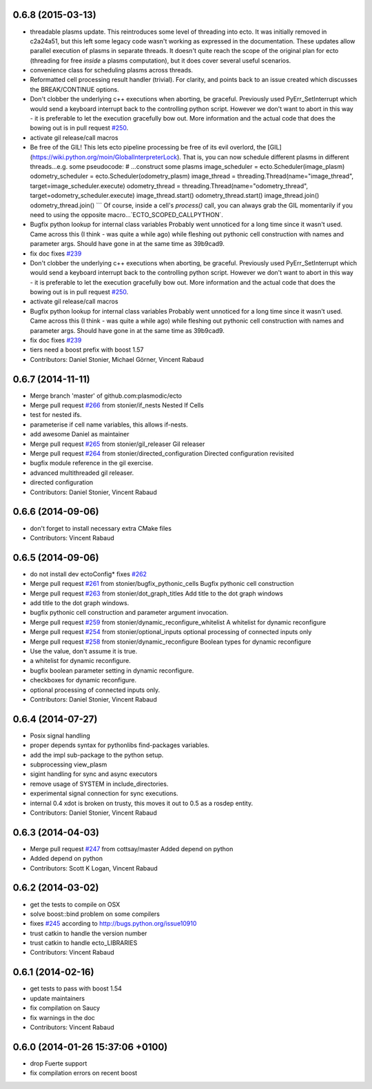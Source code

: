 0.6.8 (2015-03-13)
------------------
* threadable plasms update.
  This reintroduces some level of threading into ecto. It was initially
  removed in c2a24a51, but this left some legacy code
  wasn't working as expressed in the documentation. These updates
  allow parallel execution of plasms in separate threads. It doesn't
  quite reach the scope of the original plan for ecto (threading for
  free *inside* a plasms computation), but it does cover several useful
  scenarios.
* convenience class for scheduling plasms across threads.
* Reformatted cell processing result handler (trivial).
  For clarity, and points back to an issue created which discusses
  the BREAK/CONTINUE options.
* Don't clobber the underlying c++ executions when aborting, be graceful.
  Previously used PyErr_SetInterrupt which would send a keyboard interrupt
  back to the controlling python script. However we don't want to abort
  in this way - it is preferable to let the execution gracefully bow out.
  More information and the actual code that does the bowing out is in
  pull request `#250 <https://github.com/plasmodic/ecto/issues/250>`_.
* activate gil release/call macros
* Be free of the GIL!
  This lets ecto pipeline processing be free of its evil overlord, the [GIL](https://wiki.python.org/moin/GlobalInterpreterLock). That is, you can now schedule different plasms in different threads...e.g. some pseudocode:
  # ...construct some plasms
  image_scheduler = ecto.Scheduler(image_plasm)
  odometry_scheduler = ecto.Scheduler(odometry_plasm)
  image_thread = threading.Thread(name="image_thread", target=image_scheduler.execute)
  odometry_thread = threading.Thread(name="odometry_thread", target=odometry_scheduler.execute)
  image_thread.start()
  odometry_thread.start()
  image_thread.join()
  odometry_thread.join()
  ```
  Of course, inside a cell's `process()` call, you can always grab the GIL momentarily if you need to using the opposite macro...`ECTO_SCOPED_CALLPYTHON`.
* Bugfix python lookup for internal class variables
  Probably went unnoticed for a long time since it wasn't used. Came across this (I think - was quite a while ago) while fleshing out pythonic cell construction with names and parameter args. Should have gone in at the same time as 39b9cad9.
* fix doc
  fixes `#239 <https://github.com/plasmodic/ecto/issues/239>`_
* Don't clobber the underlying c++ executions when aborting, be graceful.
  Previously used PyErr_SetInterrupt which would send a keyboard interrupt
  back to the controlling python script. However we don't want to abort
  in this way - it is preferable to let the execution gracefully bow out.
  More information and the actual code that does the bowing out is in
  pull request `#250 <https://github.com/plasmodic/ecto/issues/250>`_.
* activate gil release/call macros
* Bugfix python lookup for internal class variables
  Probably went unnoticed for a long time since it wasn't used. Came across this (I think - was quite a while ago) while fleshing out pythonic cell construction with names and parameter args. Should have gone in at the same time as 39b9cad9.
* fix doc
  fixes `#239 <https://github.com/plasmodic/ecto/issues/239>`_
* tiers need a boost prefix with boost 1.57
* Contributors: Daniel Stonier, Michael Görner, Vincent Rabaud

0.6.7 (2014-11-11)
------------------
* Merge branch 'master' of github.com:plasmodic/ecto
* Merge pull request `#266 <https://github.com/plasmodic/ecto/issues/266>`_ from stonier/if_nests
  Nested If Cells
* test for nested ifs.
* parameterise if cell name variables, this allows if-nests.
* add awesome Daniel as maintainer
* Merge pull request `#265 <https://github.com/plasmodic/ecto/issues/265>`_ from stonier/gil_releaser
  Gil releaser
* Merge pull request `#264 <https://github.com/plasmodic/ecto/issues/264>`_ from stonier/directed_configuration
  Directed configuration revisited
* bugfix module reference in the gil exercise.
* advanced multithreaded gil releaser.
* directed configuration
* Contributors: Daniel Stonier, Vincent Rabaud

0.6.6 (2014-09-06)
------------------
* don't forget to install necessary extra CMake files
* Contributors: Vincent Rabaud

0.6.5 (2014-09-06)
------------------
* do not install dev ectoConfig*
  fixes `#262 <https://github.com/plasmodic/ecto/issues/262>`_
* Merge pull request `#261 <https://github.com/plasmodic/ecto/issues/261>`_ from stonier/bugfix_pythonic_cells
  Bugfix pythonic cell construction
* Merge pull request `#263 <https://github.com/plasmodic/ecto/issues/263>`_ from stonier/dot_graph_titles
  Add title to the dot graph windows
* add title to the dot graph windows.
* bugfix pythonic cell construction and parameter argument invocation.
* Merge pull request `#259 <https://github.com/plasmodic/ecto/issues/259>`_ from stonier/dynamic_reconfigure_whitelist
  A whitelist for dynamic reconfigure
* Merge pull request `#254 <https://github.com/plasmodic/ecto/issues/254>`_ from stonier/optional_inputs
  optional processing of connected inputs only
* Merge pull request `#258 <https://github.com/plasmodic/ecto/issues/258>`_ from stonier/dynamic_reconfigure
  Boolean types for dynamic reconfigure
* Use the value, don't assume it is true.
* a whitelist for dynamic reconfigure.
* bugfix boolean parameter setting in dynamic reconfigure.
* checkboxes for dynamic reconfigure.
* optional processing of connected inputs only.
* Contributors: Daniel Stonier, Vincent Rabaud

0.6.4 (2014-07-27)
------------------
* Posix signal handling
* proper depends syntax for pythonlibs find-packages variables.
* add the impl sub-package to the python setup.
* subprocessing view_plasm
* sigint handling for sync and async executors
* remove usage of SYSTEM in include_directories.
* experimental signal connection for sync executions.
* internal 0.4 xdot is broken on trusty, this moves it out to 0.5 as a rosdep entity.
* Contributors: Daniel Stonier, Vincent Rabaud

0.6.3 (2014-04-03)
------------------
* Merge pull request `#247 <https://github.com/plasmodic/ecto/issues/247>`_ from cottsay/master
  Added depend on python
* Added depend on python
* Contributors: Scott K Logan, Vincent Rabaud

0.6.2 (2014-03-02)
------------------
* get the tests to compile on OSX
* solve boost::bind problem on some compilers
* fixes `#245 <https://github.com/plasmodic/ecto/issues/245>`_ according to http://bugs.python.org/issue10910
* trust catkin to handle the version number
* trust catkin to handle ecto_LIBRARIES
* Contributors: Vincent Rabaud

0.6.1 (2014-02-16)
------------------
* get tests to pass with boost 1.54
* update maintainers
* fix compilation on Saucy
* fix warnings in the doc
* Contributors: Vincent Rabaud

0.6.0 (2014-01-26  15:37:06 +0100)
----------------------------------
- drop Fuerte support
- fix compilation errors on recent boost
